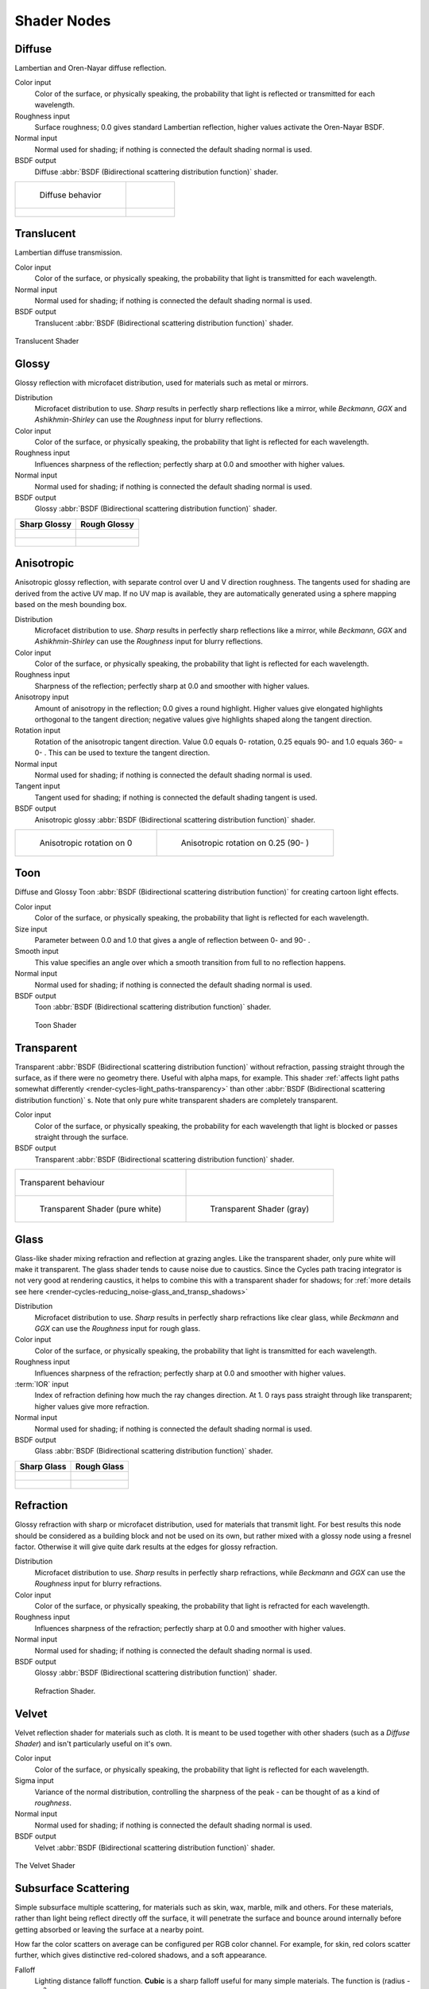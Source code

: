.. _shaders:

************
Shader Nodes
************

.. _cycles_shader_diffuse:

Diffuse
^^^^^^^

Lambertian and Oren-Nayar diffuse reflection.

Color input
   Color of the surface, or physically speaking,
   the probability that light is reflected or transmitted for each wavelength.
Roughness input
   Surface roughness; 0.0 gives standard Lambertian reflection, higher values activate the Oren-Nayar BSDF.
Normal input
   Normal used for shading; if nothing is connected the default shading normal is used.
BSDF output
   Diffuse :abbr:`BSDF (Bidirectional scattering distribution function)` shader.


.. list-table::

   * - .. figure:: /images/cycles_nodes_shader_diffuse_behavior.png

          Diffuse behavior

     -

   * - .. figure:: /images/cycles_nodes_shader_diffuse.jpg

     - .. figure:: /images/cycles_nodes_shader_oren-nayar.jpg


.. _cycles_shader_translucent:


Translucent
^^^^^^^^^^^

Lambertian diffuse transmission.

Color input
   Color of the surface, or physically speaking, the probability that light is transmitted for each wavelength.
Normal input
   Normal used for shading; if nothing is connected the default shading normal is used.
BSDF output
   Translucent :abbr:`BSDF (Bidirectional scattering distribution function)` shader.


.. figure:: /images/cycles_nodes_shader_translucent_behavior.png
   :align: center


.. figure:: /images/cycles_nodes_shader_translucent.jpg
   :align: center

   Translucent Shader


.. _cycles_shader_glossy:

Glossy
^^^^^^

Glossy reflection with microfacet distribution, used for materials such as metal or mirrors.

Distribution
   Microfacet distribution to use. *Sharp* results in perfectly sharp reflections like a mirror,
   while *Beckmann*,
   *GGX* and *Ashikhmin-Shirley* can use the *Roughness* input for blurry reflections.
Color input
   Color of the surface, or physically speaking, the probability that light is reflected for each wavelength.
Roughness input
   Influences sharpness of the reflection; perfectly sharp at 0.0 and smoother with higher values.
Normal input
   Normal used for shading; if nothing is connected the default shading normal is used.
BSDF output
   Glossy :abbr:`BSDF (Bidirectional scattering distribution function)` shader.

.. list-table::
   :header-rows: 1

   * - Sharp Glossy
     - Rough Glossy
   * - .. figure:: /images/cycles_nodes_shader_glossy_sharp_behavior.png
     - .. figure:: /images/cycles_nodes_shader_glossy_behavior.png
   * - .. figure:: /images/cycles_nodes_shader_glossy.jpg
     - .. figure:: /images/cycles_nodes_shader_glossyrough.jpg


.. _cycles_shader_anisotropic:

Anisotropic
^^^^^^^^^^^

Anisotropic glossy reflection, with separate control over U and V direction roughness.
The tangents used for shading are derived from the active UV map. If no UV map is available,
they are automatically generated using a sphere mapping based on the mesh bounding box.

Distribution
   Microfacet distribution to use. *Sharp* results in perfectly sharp reflections like a mirror,
   while *Beckmann*,
   *GGX* and *Ashikhmin-Shirley* can use the *Roughness* input for blurry reflections.
Color input
   Color of the surface, or physically speaking, the probability that light is reflected for each wavelength.
Roughness input
   Sharpness of the reflection; perfectly sharp at 0.0 and smoother with higher values.
Anisotropy input
   Amount of anisotropy in the reflection; 0.0 gives a round highlight.
   Higher values give elongated highlights orthogonal to the tangent direction;
   negative values give highlights shaped along the tangent direction.
Rotation input
   Rotation of the anisotropic tangent direction.
   Value 0.0 equals 0- rotation, 0.25 equals 90- and 1.0 equals 360- = 0- .
   This can be used to texture the tangent direction.

Normal input
   Normal used for shading; if nothing is connected the default shading normal is used.
Tangent input
   Tangent used for shading; if nothing is connected the default shading tangent is used.
BSDF output
   Anisotropic glossy :abbr:`BSDF (Bidirectional scattering distribution function)` shader.

.. list-table::

   * - .. figure:: /images/cycles_nodes_shader_anisotropic_rot0.jpg

         Anisotropic rotation on 0

     - .. figure:: /images/cycles_nodes_shader_anisotropic_rot025.jpg

         Anisotropic rotation on 0.25 (90- )


.. _cycles_shader_toon:

Toon
^^^^

Diffuse and Glossy Toon :abbr:`BSDF (Bidirectional scattering distribution function)` for
creating cartoon light effects.

Color input
   Color of the surface, or physically speaking, the probability that light is reflected for each wavelength.
Size input
   Parameter between 0.0 and 1.0 that gives a angle of reflection between 0- and 90- .
Smooth input
   This value specifies an angle over which a smooth transition from full to no reflection happens.
Normal input
   Normal used for shading; if nothing is connected the default shading normal is used.
BSDF output
   Toon :abbr:`BSDF (Bidirectional scattering distribution function)` shader.


.. figure:: /images/cycles_nodes_shader_toon.jpg

   Toon Shader


.. _cycles_shader_transparent:

Transparent
^^^^^^^^^^^

Transparent :abbr:`BSDF (Bidirectional scattering distribution function)` without refraction,
passing straight through the surface, as if there were no geometry there. Useful with alpha maps, for example.
This shader :ref:`affects light paths somewhat differently <render-cycles-light_paths-transparency>`
than other :abbr:`BSDF (Bidirectional scattering distribution function)` s.
Note that only pure white transparent shaders are completely transparent.

Color input
   Color of the surface, or physically speaking,
   the probability for each wavelength that light is blocked or passes straight through the surface.
BSDF output
   Transparent :abbr:`BSDF (Bidirectional scattering distribution function)` shader.


.. list-table::

   * - .. figure:: /images/cycles_nodes_shader_transparent_behavior.png
          :align: center

          Transparent behaviour

     -

   * - .. figure:: /images/cycles_nodes_shader_transparent.jpg

          Transparent Shader (pure white)

     - .. figure:: /images/cycles_nodes_shader_transparentdark.jpg

          Transparent Shader (gray)


.. _cycles_shader_glass:

Glass
^^^^^

Glass-like shader mixing refraction and reflection at grazing angles. Like the transparent shader,
only pure white will make it transparent. The glass shader tends to cause noise due to caustics.
Since the Cycles path tracing integrator is not very good at rendering caustics,
it helps to combine this with a transparent shader for shadows;
for :ref:`more details see here <render-cycles-reducing_noise-glass_and_transp_shadows>`

Distribution
   Microfacet distribution to use. *Sharp* results in perfectly sharp refractions like clear glass,
   while *Beckmann* and *GGX* can use the *Roughness* input for rough glass.
Color input
   Color of the surface, or physically speaking, the probability that light is transmitted for each wavelength.
Roughness input
   Influences sharpness of the refraction; perfectly sharp at 0.0 and smoother with higher values.
:term:`IOR` input
   Index of refraction defining how much the ray changes direction. At 1.
   0 rays pass straight through like transparent; higher values give more refraction.
Normal input
   Normal used for shading; if nothing is connected the default shading normal is used.
BSDF output
   Glass :abbr:`BSDF (Bidirectional scattering distribution function)` shader.

.. list-table::
   :header-rows: 1

   * - Sharp Glass
     - Rough Glass
   * - .. figure:: /images/cycles_nodes_shader_glass_sharp_behavior.png
     - .. figure:: /images/cycles_nodes_shader_glass_behavior.png
   * - .. figure:: /images/cycles_nodes_shader_glass.jpg
     - .. figure:: /images/cycles_nodes_shader_glassrough.jpg


.. _cycles_shader_refraction:

Refraction
^^^^^^^^^^

Glossy refraction with sharp or microfacet distribution,
used for materials that transmit light. For best results this node should be considered as a
building block and not be used on its own,
but rather mixed with a glossy node using a fresnel factor.
Otherwise it will give quite dark results at the edges for glossy refraction.

Distribution
   Microfacet distribution to use. *Sharp* results in perfectly sharp refractions,
   while *Beckmann* and *GGX* can use the *Roughness* input for blurry refractions.
Color input
   Color of the surface, or physically speaking, the probability that light is refracted for each wavelength.
Roughness input
   Influences sharpness of the refraction; perfectly sharp at 0.0 and smoother with higher values.
Normal input
   Normal used for shading; if nothing is connected the default shading normal is used.
BSDF output
   Glossy :abbr:`BSDF (Bidirectional scattering distribution function)` shader.


.. figure:: /images/cycles_nodes_shader_refraction.jpg

   Refraction Shader.


.. _cycles_shader_velvet:

Velvet
^^^^^^

Velvet reflection shader for materials such as cloth.
It is meant to be used together with other shaders (such as a *Diffuse Shader*)
and isn't particularly useful on it's own.

Color input
   Color of the surface, or physically speaking, the probability that light is reflected for each wavelength.
Sigma input
   Variance of the normal distribution,
   controlling the sharpness of the peak - can be thought of as a kind of *roughness*.
Normal input
   Normal used for shading; if nothing is connected the default shading normal is used.
BSDF output
   Velvet :abbr:`BSDF (Bidirectional scattering distribution function)` shader.


.. figure:: /images/cycles_nodes_shader_velvet_behavior.png
   :align: center


.. figure:: /images/cycles_nodes_shader_velvet.jpg
   :align: center

   The Velvet Shader


.. _cycles_shader_sss:

Subsurface Scattering
^^^^^^^^^^^^^^^^^^^^^

Simple subsurface multiple scattering, for materials such as skin, wax, marble,
milk and others. For these materials,
rather than light being reflect directly off the surface, it will penetrate the surface and
bounce around internally before getting absorbed or leaving the surface at a nearby point.

How far the color scatters on average can be configured per RGB color channel. For example,
for skin, red colors scatter further, which gives distinctive red-colored shadows,
and a soft appearance.

Falloff
   Lighting distance falloff function.
   **Cubic** is a sharp falloff useful for many simple materials. The function is (radius - x) :sup:`3`
   **Gaussian** gives a smoother falloff following a normal distribution,
   which is particularly useful for more advanced materials that use measured
   data that was fitted to one or more such Gaussian functions.
   The function is e :sup:`-8x`:sup:`2`:sup:`/radius`:sup:`2`,
   such that the radius roughly matches the maximum falloff distance.
   To match a given measured variance v, set radius = sqrt(16*v).
Color input
   Color of the surface, or physically speaking, the probability that light is reflected for each wavelength.
Scale input
   Global scale factor for the scattering radius.
Radius input
   Scattering radius for each RGB color channel, the maximum distance that light can scatter.
Sharpness input
   Used only with **Cubic** falloff.
   Values increasing from 0 to 1 prevents softening of sharp edges and reduces unwanted darkening.
Normal input
   Normal used for shading; if nothing is connected the default shading normal is used.
Texture Blur input
   How much of the texture will be blurred along with the lighting,
   mixing the texture at the incoming and outgoing points on the surface.
   Note that the right choice depends on the texture.
   Consider for example a texture created from a photograph of skin,
   in this cases the colors will already be pre-blurred and texture blur could be set to 0.
   Even for hand painted textures no or minimal blurring might be appropriate,
   as a texture artist would likely paint in softening already,
   one would usually not even know what an unblurred skin texture looks like, we always see it blurred.
   For a procedural texture on the other hand this option would likely have a higher value.
BSSRDF output
   :abbr:`BSSRDF (Bidirectional subsurface scattering distribution function)` shader.


.. figure:: /images/cycles_nodes_shader_sss.jpg

   A skin-toned SSS shader with color radius: 1.0, 0.8, 0.5.


.. _cycles_shader_emission:

Emission
^^^^^^^^

Lambertian emission, to be used for material and lamp surface outputs.

Color input
   Color of the emitted light.
Strength input
   Strength of the emitted light. For point and area lamps, the unit is Watts.
   For materials, a value of 1.0 will ensure that the object in the image has
   the exact same color as the Color input, i.e. make it 'shadeless'.
Emission output
   Emission shader.


.. list-table::

   * - .. figure:: /images/cycles_nodes_shader_emission.jpg

         Emission shader, with strength at ``1.0``

     - .. figure:: /images/cycles_nodes_shader_emission_bright.jpg

         Emission shader, with strength at ``3.0``


Cycles uses a physically correct light falloff by default,
whereas Blender Internal uses a smoothed falloff with a Distance parameter.
A similar effect can be found by using the Light Falloff node with the Smooth parameter.

Lamp strength for point, spot and area lamps is specified in Watts.
This means you typically need higher values than Blender Internal,
as you couldn't use a 1W lamp to light a room; you need something stronger like a 100W lamp.

Sun lamps are specified in Watts/m^2, which require much smaller values like 1 W/m^2.
This can be confusing, but specifying strength in Watts wouldn't have been convenient;
the real sun for example has strength 384600000000000000000000000W.
Emission shaders on meshes are also in Watts/m^2.


.. _cycles_shader_background:

Background
^^^^^^^^^^

Background light emission. This node should only be used for the world surface output;
it is ignored in other cases.

Color input
   Color of the emitted light.
Strength input
   Strength of the emitted light.
Background output
   Background shader.


.. _cycles_shader_holdout:

Holdout
^^^^^^^

The holdout shader creates a "hole" in the image with zero alpha
transparency, which is useful for compositing (see :term:`alpha channel`).

Note that the holdout shader can only create alpha when
:menuselection:`Properties --> Render --> Film --> Transparent` is enabled.
If it's disabled, the holdout shader will be black.

Holdout output
   Holdout shader.


.. figure:: /images/cycles_nodes_shader_holdout.jpg

   The checkered area is a region with zero alpha.


.. _cycles_shader_ao:

Ambient Occlusion
^^^^^^^^^^^^^^^^^

The ambient occlusion node gives per-material control for the amount of AO.
When AO is enabled in the world, it affects all diffuse BSDFs in the scene.
With this option it's possible to let only some materials be affected by AO,
or to let it influence some materials more or less than others.

Color input
   surface reflection color.
AO output
   Ambient Occlusion shader.


.. figure:: /images/cycles_nodes_shader_ao.jpg

   White AO shader.


.. _cycles_shader_mix_add:

Mix and Add
^^^^^^^^^^^

Mix or add shaders together. Mixing can be used for material layering,
where the *Fac* input may, for example, be connected to a Blend Weight node.

Shader inputs
   Shaders to mix, such that incoming rays hit either with the specified probability in the *Fac* socket.
Fac input
   Blend weight to use for mixing two shaders;
   at zero it uses the first shader entirely and at one the second shader.
Shader output
   Mixed shader.


.. figure:: /images/cycles_nodes_shader_mix.jpg

   A mix of a glossy and a diffuse shader makes a nice ceramic material.
